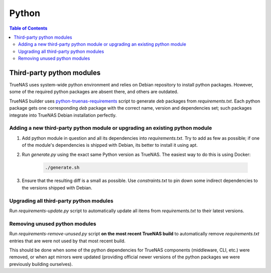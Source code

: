 Python
======

.. contents:: Table of Contents
    :depth: 3

Third-party python modules
--------------------------

TrueNAS uses system-wide python environment and relies on Debian repository to install python packages. However, some
of the required python packages are absent there, and others are outdated.

TrueNAS builder uses `python-truenas-requirements <https://github.com/truenas/python-truenas-requirements>`_ script to
generate `deb` packages from `requirements.txt`. Each python package gets one corresponding `deb` package with the
correct name, version and dependencies set; such packages integrate into TrueNAS Debian installation perfectly.

Adding a new third-party python module or upgrading an existing python module
^^^^^^^^^^^^^^^^^^^^^^^^^^^^^^^^^^^^^^^^^^^^^^^^^^^^^^^^^^^^^^^^^^^^^^^^^^^^^

#. Add python module in question and all its dependencies into `requirements.txt`. Try to add as few as
   possible; if one of the module's dependencies is shipped with Debian, its better to install it using apt.
#. Run `generate.py` using the exact same Python version as TrueNAS. The easiest way to do this is using Docker:

    .. code-block:: shell

        ./generate.sh

#. Ensure that the resulting diff is a small as possible. Use `constraints.txt` to pin down some indirect dependencies
   to the versions shipped with Debian.

Upgrading all third-party python modules
^^^^^^^^^^^^^^^^^^^^^^^^^^^^^^^^^^^^^^^^^

Run `requirements-update.py` script to automatically update all items from `requirements.txt` to their latest versions.

Removing unused python modules
^^^^^^^^^^^^^^^^^^^^^^^^^^^^^^

Run `requirements-remove-unused.py` script **on the most recent TrueNAS build** to automatically remove
`requirements.txt` entries that are were not used by that most recent build.

This should be done when some of the python dependencies for TrueNAS components (middleware, CLI, etc.) were removed,
or when apt mirrors were updated (providing official newer versions of the python packages we were previously building
ourselves).
